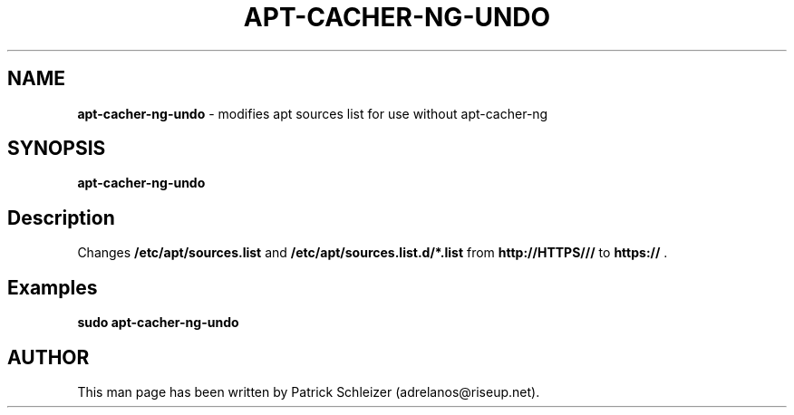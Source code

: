 .\" generated with Ronn-NG/v0.8.0
.\" http://github.com/apjanke/ronn-ng/tree/0.8.0
.TH "APT\-CACHER\-NG\-UNDO" "8" "April 2020" "usability-misc" "usability-misc Manual"
.SH "NAME"
\fBapt\-cacher\-ng\-undo\fR \- modifies apt sources list for use without apt\-cacher\-ng
.P
.SH "SYNOPSIS"
\fBapt\-cacher\-ng\-undo\fR
.SH "Description"
Changes \fB/etc/apt/sources\.list\fR and \fB/etc/apt/sources\.list\.d/*\.list\fR from \fBhttp://HTTPS///\fR to \fBhttps://\fR \.
.SH "Examples"
\fBsudo apt\-cacher\-ng\-undo\fR
.SH "AUTHOR"
This man page has been written by Patrick Schleizer (adrelanos@riseup\.net)\.
